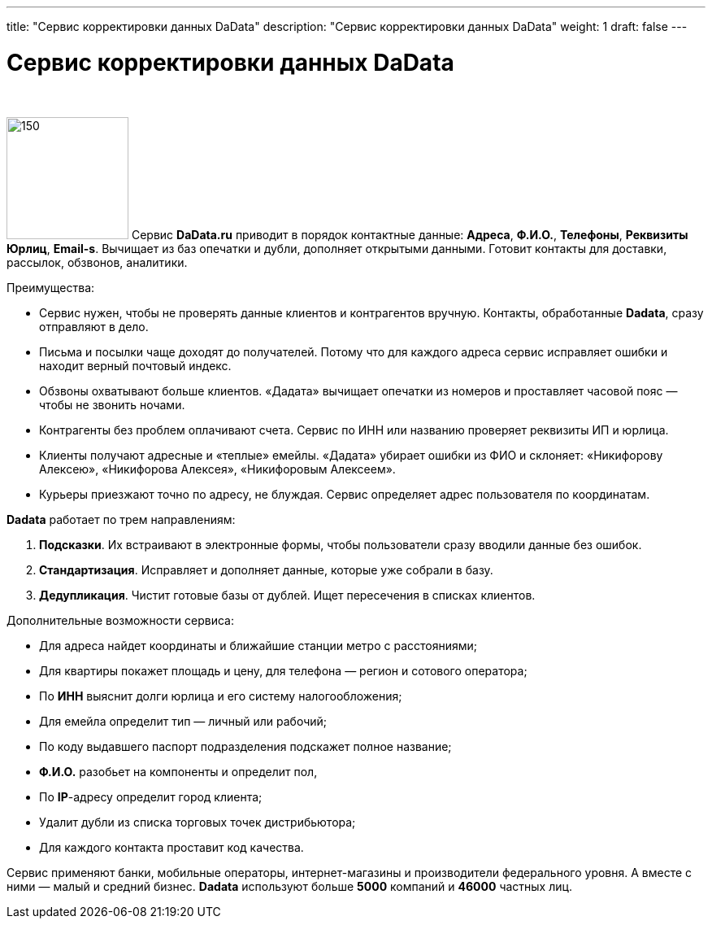---
title: "Сервис корректировки данных DaData"
description: "Сервис корректировки данных DaData"
weight: 1
draft: false
---

:toc: auto
:toc-title: Содержание
:toclevels: 5
:doctype: book
:icons: font
:figure-caption: Рисунок
:source-highlighter: pygments
:pygments-css: style
:pygments-style: monokai
:includedir: ./content/

:imgdir: /02_02_03_01_img/
:imagesdir: {imgdir}
ifeval::[{exp2pdf} == 1]
:imagesdir: static{imgdir}
:includedir: ../
endif::[]

:imagesoutdir: ./static/02_02_03_01_img/

= Сервис корректировки данных DaData

{empty} +

****
image:dadata-logo.svg[150, 150, float="left"] Сервис *DaData.ru* приводит в порядок контактные данные: *Адреса*, *Ф.И.О.*, *Телефоны*, *Реквизиты Юрлиц*, *Email-s*. Вычищает из баз опечатки и дубли, дополняет открытыми данными. Готовит контакты для доставки, рассылок, обзвонов, аналитики.
****

.Преимущества:
****
* Сервис нужен, чтобы не проверять данные клиентов и контрагентов вручную. Контакты, обработанные *Dadata*, сразу отправляют в дело.
* Письма и посылки чаще доходят до получателей. Потому что для каждого адреса сервис исправляет ошибки и находит верный почтовый индекс.
* Обзвоны охватывают больше клиентов. «Дадата» вычищает опечатки из номеров и проставляет часовой пояс — чтобы не звонить ночами.
* Контрагенты без проблем оплачивают счета. Сервис по ИНН или названию проверяет реквизиты ИП и юрлица.
* Клиенты получают адресные и «теплые» емейлы. «Дадата» убирает ошибки из ФИО и склоняет: «Никифорову Алексею», «Никифорова Алексея», «Никифоровым Алексеем».
* Курьеры приезжают точно по адресу, не блуждая. Сервис определяет адрес пользователя по координатам.
****

.*Dadata* работает по трем направлениям:
****
. *Подсказки*. Их встраивают в электронные формы, чтобы пользователи сразу вводили данные без ошибок.
. *Стандартизация*. Исправляет и дополняет данные, которые уже собрали в базу.
. *Дедупликация*. Чистит готовые базы от дублей. Ищет пересечения в списках клиентов.
****

.Дополнительные возможности сервиса:
****
* Для адреса найдет координаты и ближайшие станции метро с расстояниями;
* Для квартиры покажет площадь и цену, для телефона — регион и сотового оператора;
* По *ИНН* выяснит долги юрлица и его систему налогообложения;
* Для емейла определит тип — личный или рабочий;
* По коду выдавшего паспорт подразделения подскажет полное название;
* *Ф.И.О.* разобьет на компоненты и определит пол,
* По *IP*-адресу определит город клиента;
* Удалит дубли из списка торговых точек дистрибьютора;
* Для каждого контакта проставит код качества.
****

****
Сервис применяют банки, мобильные операторы, интернет-магазины и производители федерального уровня. А вместе с ними — малый и средний бизнес. *Dadata* используют больше *5000* компаний и *46000* частных лиц.
****
